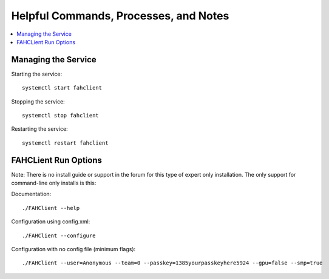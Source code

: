 ======================================
Helpful Commands, Processes, and Notes
======================================

.. contents::
   :local:

Managing the Service
--------------------


Starting the service::

	systemctl start fahclient

Stopping the service::

	systemctl stop fahclient

Restarting the service::

	systemctl restart fahclient




FAHCLient Run Options
---------------------

Note: There is no install guide or support in the forum for this type of expert only installation. The only support for command-line only installs is this:

Documentation::
        
        ./FAHClient --help

Configuration using config.xml::

        ./FAHClient --configure

Configuration with no config file (minimum flags)::
        
        ./FAHClient --user=Anonymous --team=0 --passkey=1385yourpasskeyhere5924 --gpu=false --smp=true




